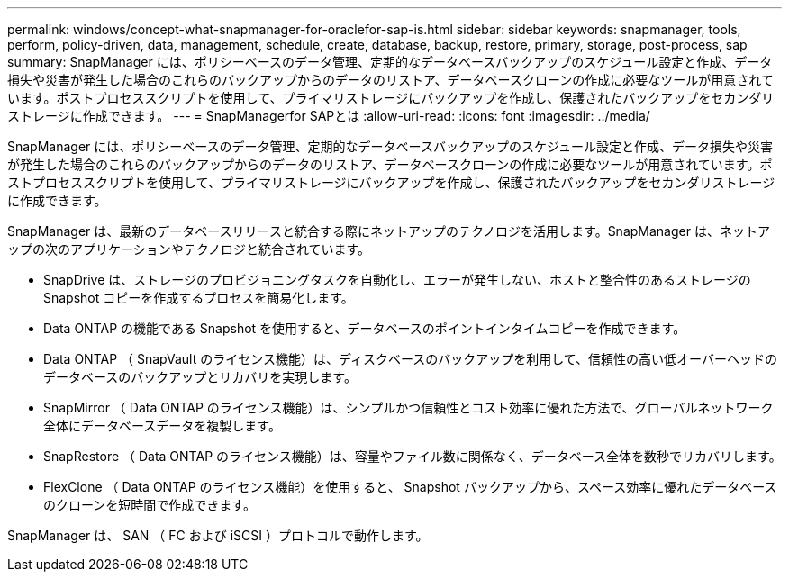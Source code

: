 ---
permalink: windows/concept-what-snapmanager-for-oraclefor-sap-is.html 
sidebar: sidebar 
keywords: snapmanager, tools, perform, policy-driven, data, management, schedule, create, database, backup, restore, primary, storage, post-process, sap 
summary: SnapManager には、ポリシーベースのデータ管理、定期的なデータベースバックアップのスケジュール設定と作成、データ損失や災害が発生した場合のこれらのバックアップからのデータのリストア、データベースクローンの作成に必要なツールが用意されています。ポストプロセススクリプトを使用して、プライマリストレージにバックアップを作成し、保護されたバックアップをセカンダリストレージに作成できます。 
---
= SnapManagerfor SAPとは
:allow-uri-read: 
:icons: font
:imagesdir: ../media/


[role="lead"]
SnapManager には、ポリシーベースのデータ管理、定期的なデータベースバックアップのスケジュール設定と作成、データ損失や災害が発生した場合のこれらのバックアップからのデータのリストア、データベースクローンの作成に必要なツールが用意されています。ポストプロセススクリプトを使用して、プライマリストレージにバックアップを作成し、保護されたバックアップをセカンダリストレージに作成できます。

SnapManager は、最新のデータベースリリースと統合する際にネットアップのテクノロジを活用します。SnapManager は、ネットアップの次のアプリケーションやテクノロジと統合されています。

* SnapDrive は、ストレージのプロビジョニングタスクを自動化し、エラーが発生しない、ホストと整合性のあるストレージの Snapshot コピーを作成するプロセスを簡易化します。
* Data ONTAP の機能である Snapshot を使用すると、データベースのポイントインタイムコピーを作成できます。
* Data ONTAP （ SnapVault のライセンス機能）は、ディスクベースのバックアップを利用して、信頼性の高い低オーバーヘッドのデータベースのバックアップとリカバリを実現します。
* SnapMirror （ Data ONTAP のライセンス機能）は、シンプルかつ信頼性とコスト効率に優れた方法で、グローバルネットワーク全体にデータベースデータを複製します。
* SnapRestore （ Data ONTAP のライセンス機能）は、容量やファイル数に関係なく、データベース全体を数秒でリカバリします。
* FlexClone （ Data ONTAP のライセンス機能）を使用すると、 Snapshot バックアップから、スペース効率に優れたデータベースのクローンを短時間で作成できます。


SnapManager は、 SAN （ FC および iSCSI ）プロトコルで動作します。
